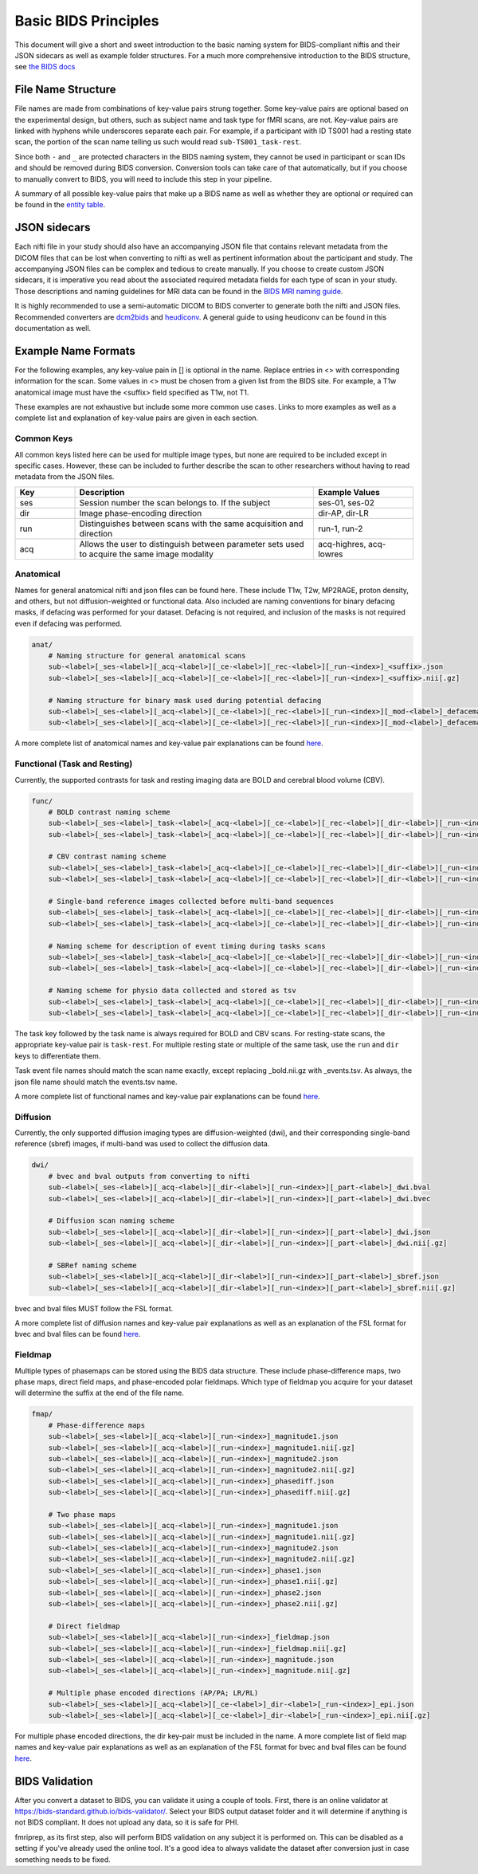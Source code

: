 Basic BIDS Principles
==============================

This document will give a short and sweet introduction to the basic naming
system for BIDS-compliant niftis and their JSON sidecars as well as example
folder structures. For a much more comprehensive introduction to the BIDS
structure, see `the BIDS docs
<https://bids-specification.readthedocs.io/en/stable/01-introduction.html>`_


File Name Structure
------------------------------
File names are made from combinations of key-value pairs strung together. Some
key-value pairs are optional based on the experimental design, but others, such
as subject name and task type for fMRI scans, are not. Key-value pairs are
linked with hyphens while underscores separate each pair. For example, if a
participant with ID TS001 had a resting state scan, the portion of the scan name
telling us such would read ``sub-TS001_task-rest``. 

Since both ``-`` and ``_`` are protected characters in the BIDS naming
system, they cannot be used in participant or scan IDs and should be removed
during BIDS conversion. Conversion tools can take care of that automatically,
but if you choose to manually convert to BIDS, you will need to include this
step in your pipeline.

A summary of all possible key-value pairs that make up a BIDS name as well as
whether they are optional or required can be found in the `entity table
<https://bids-specification.readthedocs.io/en/stable/99-appendices/04-entity-table.html>`_.


JSON sidecars
-------------------------------

Each nifti file in your study should also have an accompanying JSON file that
contains relevant metadata from the DICOM files that can be lost when converting
to nifti as well as pertinent information about the participant and study. The
accompanying JSON files can be complex and tedious to create manually. If you
choose to create custom JSON sidecars, it is imperative you read about the
associated required metadata fields for each type of scan in your study. Those
descriptions and naming guidelines for MRI data can be found in the `BIDS MRI
naming guide <https://bids-specification.readthedocs.io/en/stable/04-modality-specific-files/01-magnetic-resonance-imaging-data.html>`__.

It is highly recommended to use a semi-automatic DICOM to BIDS converter to
generate both the nifti and JSON files. Recommended converters are `dcm2bids
<https://github.com/UNFmontreal/Dcm2Bids>`__ and `heudiconv
<https://github.com/nipy/heudiconv>`__. A general guide to using heudiconv can
be found in this documentation as well.


Example Name Formats
-------------------------------

For the following examples, any key-value pain in [] is optional in the name.
Replace entries in <> with corresponding information for the scan. Some values
in <> must be chosen from a given list from the BIDS site. For example, a T1w
anatomical image must have the <suffix> field specified as T1w, not T1. 

These examples are not exhaustive but include some more common use cases. Links
to more examples as well as a complete list and explanation of key-value pairs
are given in each section. 

Common Keys
^^^^^^^^^^^^^^^^^^^^^^^^^^^^^^^

All common keys listed here can be used for multiple image types, but none are
required to be included except in specific cases. However, these can be included
to further describe the scan to other researchers without having to read
metadata from the JSON files.

.. list-table::
    :widths: 15 60 25
    :header-rows: 1

    * - Key
      - Description
      - Example Values
    * - ses
      - Session number the scan belongs to. If the subject 
      - ses-01, ses-02
    * - dir
      - Image phase-encoding direction 
      - dir-AP, dir-LR
    * - run
      - Distinguishes between scans with the same acquisition and direction
      - run-1, run-2
    * - acq
      - Allows the user to distinguish between parameter sets used to acquire
        the same image modality
      - acq-highres, acq-lowres


Anatomical
^^^^^^^^^^^^^^^^^^^^^^^^^^^^^^^

Names for general anatomical nifti and json files can be found here. These
include T1w, T2w, MP2RAGE, proton density, and others, but not
diffusion-weighted or functional data. Also included are naming conventions for
binary defacing masks, if defacing was performed for your dataset. Defacing is
not required, and inclusion of the masks is not required even if defacing was performed.

.. code-block::

    anat/
        # Naming structure for general anatomical scans
        sub-<label>[_ses-<label>][_acq-<label>][_ce-<label>][_rec-<label>][_run-<index>]_<suffix>.json
        sub-<label>[_ses-<label>][_acq-<label>][_ce-<label>][_rec-<label>][_run-<index>]_<suffix>.nii[.gz]

        # Naming structure for binary mask used during potential defacing
        sub-<label>[_ses-<label>][_acq-<label>][_ce-<label>][_rec-<label>][_run-<index>][_mod-<label>]_defacemask.json
        sub-<label>[_ses-<label>][_acq-<label>][_ce-<label>][_rec-<label>][_run-<index>][_mod-<label>]_defacemask.nii[.gz]

A more complete list of anatomical names and key-value pair explanations can be
found `here
<https://bids-specification.readthedocs.io/en/stable/04-modality-specific-files/01-magnetic-resonance-imaging-data.html#anatomy-imaging-data>`__.


Functional (Task and Resting)
^^^^^^^^^^^^^^^^^^^^^^^^^^^^^^^^

Currently, the supported contrasts for task and resting imaging data are BOLD
and cerebral blood volume (CBV). 

.. code-block::

    func/
        # BOLD contrast naming scheme
        sub-<label>[_ses-<label>]_task-<label>[_acq-<label>][_ce-<label>][_rec-<label>][_dir-<label>][_run-<index>][_echo-<index>][_part-<label>]_bold.json
        sub-<label>[_ses-<label>]_task-<label>[_acq-<label>][_ce-<label>][_rec-<label>][_dir-<label>][_run-<index>][_echo-<index>][_part-<label>]_bold.nii[.gz]
        
        # CBV contrast naming scheme
        sub-<label>[_ses-<label>]_task-<label>[_acq-<label>][_ce-<label>][_rec-<label>][_dir-<label>][_run-<index>][_echo-<index>][_part-<label>]_cbv.json
        sub-<label>[_ses-<label>]_task-<label>[_acq-<label>][_ce-<label>][_rec-<label>][_dir-<label>][_run-<index>][_echo-<index>][_part-<label>]_cbv.nii[.gz]
        
        # Single-band reference images collected before multi-band sequences
        sub-<label>[_ses-<label>]_task-<label>[_acq-<label>][_ce-<label>][_rec-<label>][_dir-<label>][_run-<index>][_echo-<index>][_part-<label>]_sbref.json
        sub-<label>[_ses-<label>]_task-<label>[_acq-<label>][_ce-<label>][_rec-<label>][_dir-<label>][_run-<index>][_echo-<index>][_part-<label>]_sbref.nii[.gz]
        
        # Naming scheme for description of event timing during tasks scans
        sub-<label>[_ses-<label>]_task-<label>[_acq-<label>][_ce-<label>][_rec-<label>][_dir-<label>][_run-<index>]_events.json
        sub-<label>[_ses-<label>]_task-<label>[_acq-<label>][_ce-<label>][_rec-<label>][_dir-<label>][_run-<index>]_events.tsv
        
        # Naming scheme for physio data collected and stored as tsv
        sub-<label>[_ses-<label>]_task-<label>[_acq-<label>][_ce-<label>][_rec-<label>][_dir-<label>][_run-<index>][_recording-<label>]_physio.json
        sub-<label>[_ses-<label>]_task-<label>[_acq-<label>][_ce-<label>][_rec-<label>][_dir-<label>][_run-<index>][_recording-<label>]_physio.tsv.gz

The task key followed by the task name is always required for BOLD and CBV
scans. For resting-state scans, the appropriate key-value pair is ``task-rest``.
For multiple resting state or multiple of the same task, use the ``run`` and
``dir`` keys to differentiate them. 

Task event file names should match the scan name exactly, except replacing
_bold.nii.gz with _events.tsv. As always, the json file name should match the
events.tsv name.

A more complete list of functional names and key-value pair explanations can be
found `here
<https://bids-specification.readthedocs.io/en/stable/04-modality-specific-files/01-magnetic-resonance-imaging-data.html#task-including-resting-state-imaging-data>`__.


Diffusion
^^^^^^^^^^^^^^^^^^^^^^^^^^^^^^^^

Currently, the only supported diffusion imaging types are diffusion-weighted
(dwi), and their corresponding single-band reference (sbref) images, if
multi-band was used to collect the diffusion data.

.. code-block::

    dwi/
        # bvec and bval outputs from converting to nifti
        sub-<label>[_ses-<label>][_acq-<label>][_dir-<label>][_run-<index>][_part-<label>]_dwi.bval
        sub-<label>[_ses-<label>][_acq-<label>][_dir-<label>][_run-<index>][_part-<label>]_dwi.bvec
        
        # Diffusion scan naming scheme
        sub-<label>[_ses-<label>][_acq-<label>][_dir-<label>][_run-<index>][_part-<label>]_dwi.json
        sub-<label>[_ses-<label>][_acq-<label>][_dir-<label>][_run-<index>][_part-<label>]_dwi.nii[.gz]
        
        # SBRef naming scheme
        sub-<label>[_ses-<label>][_acq-<label>][_dir-<label>][_run-<index>][_part-<label>]_sbref.json
        sub-<label>[_ses-<label>][_acq-<label>][_dir-<label>][_run-<index>][_part-<label>]_sbref.nii[.gz]
        
bvec and bval files MUST follow the FSL format.

A more complete list of diffusion names and key-value pair explanations as well
as an explanation of the FSL format for bvec and bval files can be found `here
<https://bids-specification.readthedocs.io/en/stable/04-modality-specific-files/01-magnetic-resonance-imaging-data.html#diffusion-imaging-data>`__.


Fieldmap
^^^^^^^^^^^^^^^^^^^^^^^^^^^^^^^^

Multiple types of phasemaps can be stored using the BIDS data structure. These
include phase-difference maps, two phase maps, direct field maps, and
phase-encoded polar fieldmaps. Which type of fieldmap you acquire for your
dataset will determine the suffix at the end of the file name.

.. code-block::

    fmap/
        # Phase-difference maps
        sub-<label>[_ses-<label>][_acq-<label>][_run-<index>]_magnitude1.json
        sub-<label>[_ses-<label>][_acq-<label>][_run-<index>]_magnitude1.nii[.gz]
        sub-<label>[_ses-<label>][_acq-<label>][_run-<index>]_magnitude2.json
        sub-<label>[_ses-<label>][_acq-<label>][_run-<index>]_magnitude2.nii[.gz]
        sub-<label>[_ses-<label>][_acq-<label>][_run-<index>]_phasediff.json
        sub-<label>[_ses-<label>][_acq-<label>][_run-<index>]_phasediff.nii[.gz]

        # Two phase maps 
        sub-<label>[_ses-<label>][_acq-<label>][_run-<index>]_magnitude1.json
        sub-<label>[_ses-<label>][_acq-<label>][_run-<index>]_magnitude1.nii[.gz]
        sub-<label>[_ses-<label>][_acq-<label>][_run-<index>]_magnitude2.json
        sub-<label>[_ses-<label>][_acq-<label>][_run-<index>]_magnitude2.nii[.gz]
        sub-<label>[_ses-<label>][_acq-<label>][_run-<index>]_phase1.json
        sub-<label>[_ses-<label>][_acq-<label>][_run-<index>]_phase1.nii[.gz]
        sub-<label>[_ses-<label>][_acq-<label>][_run-<index>]_phase2.json
        sub-<label>[_ses-<label>][_acq-<label>][_run-<index>]_phase2.nii[.gz]

        # Direct fieldmap 
        sub-<label>[_ses-<label>][_acq-<label>][_run-<index>]_fieldmap.json
        sub-<label>[_ses-<label>][_acq-<label>][_run-<index>]_fieldmap.nii[.gz]
        sub-<label>[_ses-<label>][_acq-<label>][_run-<index>]_magnitude.json
        sub-<label>[_ses-<label>][_acq-<label>][_run-<index>]_magnitude.nii[.gz]

        # Multiple phase encoded directions (AP/PA; LR/RL)
        sub-<label>[_ses-<label>][_acq-<label>][_ce-<label>]_dir-<label>[_run-<index>]_epi.json
        sub-<label>[_ses-<label>][_acq-<label>][_ce-<label>]_dir-<label>[_run-<index>]_epi.nii[.gz]

For multiple phase encoded directions, the dir key-pair must be included in the
name. A more complete list of field map names and key-value pair explanations as
well as an explanation of the FSL format for bvec and bval files can be found
`here
<https://bids-specification.readthedocs.io/en/stable/04-modality-specific-files/01-magnetic-resonance-imaging-data.html#fieldmap-data>`__.

.. 
    TODO: Add short section on IntendedFor field here once that section is
    written in the HeuDiConv section.

BIDS Validation
-------------------------

After you convert a dataset to BIDS, you can validate it using a couple of
tools. First, there is an online validator at
`<https://bids-standard.github.io/bids-validator/>`__. Select your BIDS output
dataset folder and it will determine if anything is not BIDS compliant. It does
not upload any data, so it is safe for PHI.

fmriprep, as its first step, also will perform BIDS validation on any subject it
is performed on. This can be disabled as a setting if you've already used the
online tool. It's a good idea to always validate the dataset after conversion
just in case something needs to be fixed.